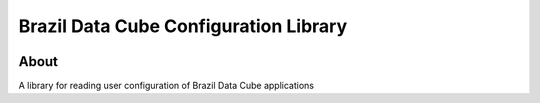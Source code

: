..
    This file is part of Brazil Data Cube Configuration Library.
    Copyright (C) 2021 INPE.

    Brazil Data Cube Configuration Library is free software; you can redistribute it and/or modify it
    under the terms of the MIT License; see LICENSE file for more details.


======================================
Brazil Data Cube Configuration Library
======================================


.. image:: https://img.shields.io/badge/license-MIT-green
        :target: https://github.com//brazil-data-cube/bdc-config/blob/master/LICENSE
        :alt: Software License


.. image:: https://drone.dpi.inpe.br/api/badges/brazil-data-cube/bdc-config/status.svg
        :target: https://drone.dpi.inpe.br/api/badges/brazil-data-cube/bdc-config
        :alt: Build Status


.. image:: https://codecov.io/gh/brazil-data-cube/bdc-config/branch/master/graph/badge.svg?token=GMSKGqYa98
        :target: https://codecov.io/gh/brazil-data-cube/bdc-config
        :alt: Code Coverage


.. image:: https://readthedocs.org/projects/bdc_config/badge/?version=latest
        :target: https://bdc_config.readthedocs.io/en/latest/
        :alt: Documentation Status


.. image:: https://img.shields.io/badge/lifecycle-maturing-blue.svg
        :target: https://www.tidyverse.org/lifecycle/#maturing
        :alt: Software Life Cycle


.. image:: https://img.shields.io/github/tag/brazil-data-cube/bdc-config.svg
        :target: https://github.com/brazil-data-cube/bdc-config/releases
        :alt: Release


.. image:: https://img.shields.io/discord/689541907621085198?logo=discord&logoColor=ffffff&color=7389D8
        :target: https://discord.com/channels/689541907621085198#
        :alt: Join us at Discord


About
=====


A library for reading user configuration of Brazil Data Cube applications
